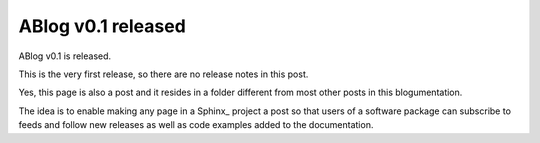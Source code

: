 ABlog v0.1 released
===================

.. post:: May 14, 2014
   :tags: tips
   :author: Ahmet
   :category: Release
   :location: SF


ABlog v0.1 is released.

This is the very first release, so there are no release notes in this post.

Yes, this page is also a post and it resides in a folder different from
most other posts in this blogumentation.

The idea is to enable making any page in a Sphinx_ project a post so that
users of a software package can subscribe to feeds and follow new releases
as well as code examples added to the documentation.